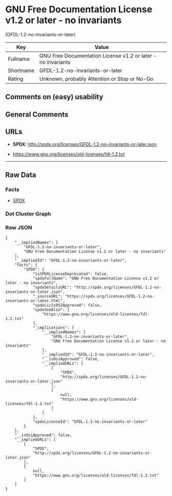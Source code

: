 * GNU Free Documentation License v1.2 or later - no invariants
(GFDL-1.2-no-invariants-or-later)

| Key         | Value                                                          |
|-------------+----------------------------------------------------------------|
| Fullname    | GNU Free Documentation License v1.2 or later - no invariants   |
| Shortname   | GFDL-1.2-no-invariants-or-later                                |
| Rating      | Unknown, probably Attention or Stop or No-Go                   |

** Comments on (easy) usability

** General Comments

** URLs

- *SPDX:* http://spdx.org/licenses/GFDL-1.2-no-invariants-or-later.json

- https://www.gnu.org/licenses/old-licenses/fdl-1.2.txt

--------------

** Raw Data

*** Facts

- [[https://spdx.org/licenses/GFDL-1.2-no-invariants-or-later.html][SPDX]]

*** Dot Cluster Graph

[[../dot/GFDL-1.2-no-invariants-or-later.svg]]

*** Raw JSON

#+BEGIN_EXAMPLE
  {
      "__impliedNames": [
          "GFDL-1.2-no-invariants-or-later",
          "GNU Free Documentation License v1.2 or later - no invariants"
      ],
      "__impliedId": "GFDL-1.2-no-invariants-or-later",
      "facts": {
          "SPDX": {
              "isSPDXLicenseDeprecated": false,
              "spdxFullName": "GNU Free Documentation License v1.2 or later - no invariants",
              "spdxDetailsURL": "http://spdx.org/licenses/GFDL-1.2-no-invariants-or-later.json",
              "_sourceURL": "https://spdx.org/licenses/GFDL-1.2-no-invariants-or-later.html",
              "spdxLicIsOSIApproved": false,
              "spdxSeeAlso": [
                  "https://www.gnu.org/licenses/old-licenses/fdl-1.2.txt"
              ],
              "_implications": {
                  "__impliedNames": [
                      "GFDL-1.2-no-invariants-or-later",
                      "GNU Free Documentation License v1.2 or later - no invariants"
                  ],
                  "__impliedId": "GFDL-1.2-no-invariants-or-later",
                  "__isOsiApproved": false,
                  "__impliedURLs": [
                      [
                          "SPDX",
                          "http://spdx.org/licenses/GFDL-1.2-no-invariants-or-later.json"
                      ],
                      [
                          null,
                          "https://www.gnu.org/licenses/old-licenses/fdl-1.2.txt"
                      ]
                  ]
              },
              "spdxLicenseId": "GFDL-1.2-no-invariants-or-later"
          }
      },
      "__isOsiApproved": false,
      "__impliedURLs": [
          [
              "SPDX",
              "http://spdx.org/licenses/GFDL-1.2-no-invariants-or-later.json"
          ],
          [
              null,
              "https://www.gnu.org/licenses/old-licenses/fdl-1.2.txt"
          ]
      ]
  }
#+END_EXAMPLE